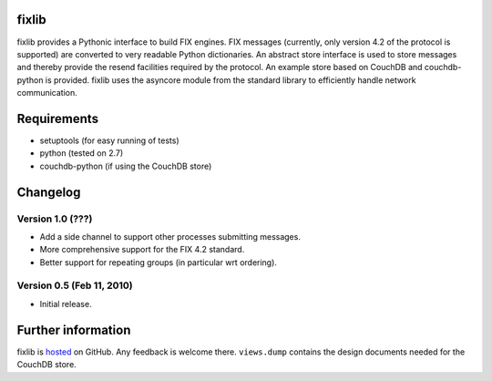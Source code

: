 
fixlib
======

.. image:: https://travis-ci.org/djc/fixlib.svg?branch=master
   :target: https://travis-ci.org/djc/fixlib
.. image:: https://coveralls.io/repos/djc/fixlib/badge.svg?branch=master&service=github
   :target: https://coveralls.io/github/djc/fixlib?branch=master

fixlib provides a Pythonic interface to build FIX engines. FIX messages
(currently, only version 4.2 of the protocol is supported) are converted
to very readable Python dictionaries. An abstract store interface is used
to store messages and thereby provide the resend facilities required by the
protocol. An example store based on CouchDB and couchdb-python is provided.
fixlib uses the asyncore module from the standard library to efficiently
handle network communication.


Requirements
============

* setuptools (for easy running of tests)
* python (tested on 2.7)
* couchdb-python (if using the CouchDB store)


Changelog
=========


Version 1.0 (???)
--------------------------

* Add a side channel to support other processes submitting messages.
* More comprehensive support for the FIX 4.2 standard.
* Better support for repeating groups (in particular wrt ordering).


Version 0.5 (Feb 11, 2010)
--------------------------

* Initial release.


Further information
===================

fixlib is `hosted`_ on GitHub. Any feedback is welcome there.
``views.dump`` contains the design documents needed for the CouchDB store.

.. _hosted: https://github.com/djc/fixlib

